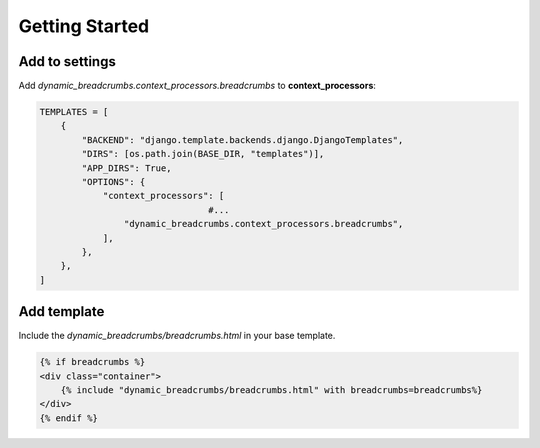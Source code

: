 ===============
Getting Started
===============

Add to settings
---------------

Add `dynamic_breadcrumbs.context_processors.breadcrumbs` to **context_processors**:

.. code-block:: python

    TEMPLATES = [
	{
	    "BACKEND": "django.template.backends.django.DjangoTemplates",
	    "DIRS": [os.path.join(BASE_DIR, "templates")],
	    "APP_DIRS": True,
	    "OPTIONS": {
		"context_processors": [
				    #...
		    "dynamic_breadcrumbs.context_processors.breadcrumbs",
		],
	    },
	},
    ]


Add template
------------

Include the `dynamic_breadcrumbs/breadcrumbs.html` in your base template.

.. code-block:: jinja

    {% if breadcrumbs %}
    <div class="container">
	{% include "dynamic_breadcrumbs/breadcrumbs.html" with breadcrumbs=breadcrumbs%}
    </div>
    {% endif %}



